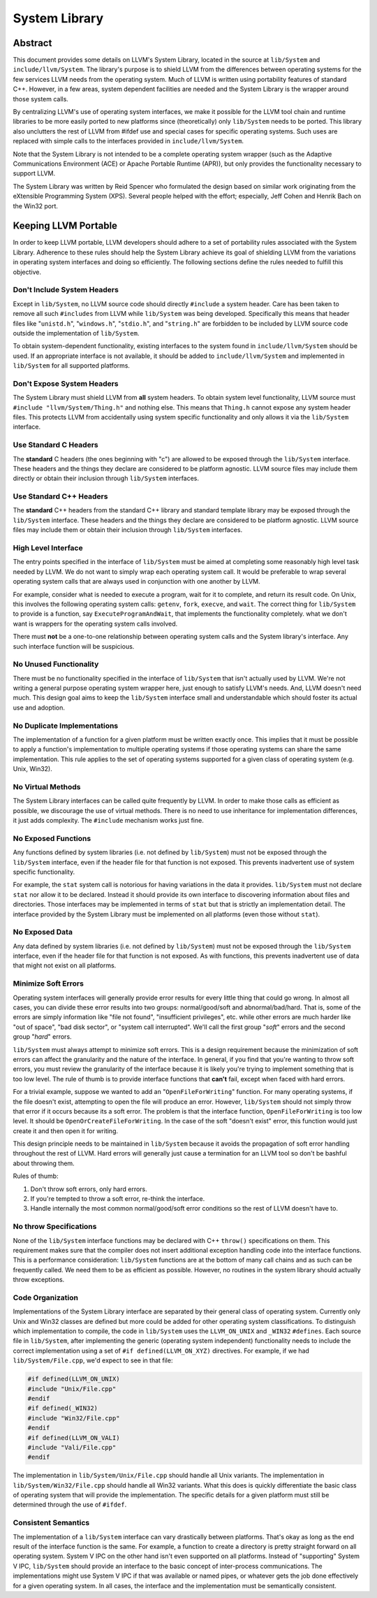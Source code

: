 ==============
System Library
==============

Abstract
========

This document provides some details on LLVM's System Library, located in the
source at ``lib/System`` and ``include/llvm/System``. The library's purpose is
to shield LLVM from the differences between operating systems for the few
services LLVM needs from the operating system. Much of LLVM is written using
portability features of standard C++. However, in a few areas, system dependent
facilities are needed and the System Library is the wrapper around those system
calls.

By centralizing LLVM's use of operating system interfaces, we make it possible
for the LLVM tool chain and runtime libraries to be more easily ported to new
platforms since (theoretically) only ``lib/System`` needs to be ported.  This
library also unclutters the rest of LLVM from #ifdef use and special cases for
specific operating systems. Such uses are replaced with simple calls to the
interfaces provided in ``include/llvm/System``.

Note that the System Library is not intended to be a complete operating system
wrapper (such as the Adaptive Communications Environment (ACE) or Apache
Portable Runtime (APR)), but only provides the functionality necessary to
support LLVM.

The System Library was written by Reid Spencer who formulated the design based
on similar work originating from the eXtensible Programming System (XPS).
Several people helped with the effort; especially, Jeff Cohen and Henrik Bach
on the Win32 port.

Keeping LLVM Portable
=====================

In order to keep LLVM portable, LLVM developers should adhere to a set of
portability rules associated with the System Library. Adherence to these rules
should help the System Library achieve its goal of shielding LLVM from the
variations in operating system interfaces and doing so efficiently.  The
following sections define the rules needed to fulfill this objective.

Don't Include System Headers
----------------------------

Except in ``lib/System``, no LLVM source code should directly ``#include`` a
system header. Care has been taken to remove all such ``#includes`` from LLVM
while ``lib/System`` was being developed.  Specifically this means that header
files like "``unistd.h``", "``windows.h``", "``stdio.h``", and "``string.h``"
are forbidden to be included by LLVM source code outside the implementation of
``lib/System``.

To obtain system-dependent functionality, existing interfaces to the system
found in ``include/llvm/System`` should be used. If an appropriate interface is
not available, it should be added to ``include/llvm/System`` and implemented in
``lib/System`` for all supported platforms.

Don't Expose System Headers
---------------------------

The System Library must shield LLVM from **all** system headers. To obtain
system level functionality, LLVM source must ``#include "llvm/System/Thing.h"``
and nothing else. This means that ``Thing.h`` cannot expose any system header
files. This protects LLVM from accidentally using system specific functionality
and only allows it via the ``lib/System`` interface.

Use Standard C Headers
----------------------

The **standard** C headers (the ones beginning with "c") are allowed to be
exposed through the ``lib/System`` interface. These headers and the things they
declare are considered to be platform agnostic. LLVM source files may include
them directly or obtain their inclusion through ``lib/System`` interfaces.

Use Standard C++ Headers
------------------------

The **standard** C++ headers from the standard C++ library and standard
template library may be exposed through the ``lib/System`` interface. These
headers and the things they declare are considered to be platform agnostic.
LLVM source files may include them or obtain their inclusion through
``lib/System`` interfaces.

High Level Interface
--------------------

The entry points specified in the interface of ``lib/System`` must be aimed at
completing some reasonably high level task needed by LLVM. We do not want to
simply wrap each operating system call. It would be preferable to wrap several
operating system calls that are always used in conjunction with one another by
LLVM.

For example, consider what is needed to execute a program, wait for it to
complete, and return its result code. On Unix, this involves the following
operating system calls: ``getenv``, ``fork``, ``execve``, and ``wait``. The
correct thing for ``lib/System`` to provide is a function, say
``ExecuteProgramAndWait``, that implements the functionality completely.  what
we don't want is wrappers for the operating system calls involved.

There must **not** be a one-to-one relationship between operating system
calls and the System library's interface. Any such interface function will be
suspicious.

No Unused Functionality
-----------------------

There must be no functionality specified in the interface of ``lib/System``
that isn't actually used by LLVM. We're not writing a general purpose operating
system wrapper here, just enough to satisfy LLVM's needs. And, LLVM doesn't
need much. This design goal aims to keep the ``lib/System`` interface small and
understandable which should foster its actual use and adoption.

No Duplicate Implementations
----------------------------

The implementation of a function for a given platform must be written exactly
once. This implies that it must be possible to apply a function's
implementation to multiple operating systems if those operating systems can
share the same implementation. This rule applies to the set of operating
systems supported for a given class of operating system (e.g. Unix, Win32).

No Virtual Methods
------------------

The System Library interfaces can be called quite frequently by LLVM. In order
to make those calls as efficient as possible, we discourage the use of virtual
methods. There is no need to use inheritance for implementation differences, it
just adds complexity. The ``#include`` mechanism works just fine.

No Exposed Functions
--------------------

Any functions defined by system libraries (i.e. not defined by ``lib/System``)
must not be exposed through the ``lib/System`` interface, even if the header
file for that function is not exposed. This prevents inadvertent use of system
specific functionality.

For example, the ``stat`` system call is notorious for having variations in the
data it provides. ``lib/System`` must not declare ``stat`` nor allow it to be
declared. Instead it should provide its own interface to discovering
information about files and directories. Those interfaces may be implemented in
terms of ``stat`` but that is strictly an implementation detail. The interface
provided by the System Library must be implemented on all platforms (even those
without ``stat``).

No Exposed Data
---------------

Any data defined by system libraries (i.e. not defined by ``lib/System``) must
not be exposed through the ``lib/System`` interface, even if the header file
for that function is not exposed. As with functions, this prevents inadvertent
use of data that might not exist on all platforms.

Minimize Soft Errors
--------------------

Operating system interfaces will generally provide error results for every
little thing that could go wrong. In almost all cases, you can divide these
error results into two groups: normal/good/soft and abnormal/bad/hard. That is,
some of the errors are simply information like "file not found", "insufficient
privileges", etc. while other errors are much harder like "out of space", "bad
disk sector", or "system call interrupted". We'll call the first group "*soft*"
errors and the second group "*hard*" errors.

``lib/System`` must always attempt to minimize soft errors.  This is a design
requirement because the minimization of soft errors can affect the granularity
and the nature of the interface. In general, if you find that you're wanting to
throw soft errors, you must review the granularity of the interface because it
is likely you're trying to implement something that is too low level. The rule
of thumb is to provide interface functions that **can't** fail, except when
faced with hard errors.

For a trivial example, suppose we wanted to add an "``OpenFileForWriting``"
function. For many operating systems, if the file doesn't exist, attempting to
open the file will produce an error.  However, ``lib/System`` should not simply
throw that error if it occurs because its a soft error. The problem is that the
interface function, ``OpenFileForWriting`` is too low level. It should be
``OpenOrCreateFileForWriting``. In the case of the soft "doesn't exist" error,
this function would just create it and then open it for writing.

This design principle needs to be maintained in ``lib/System`` because it
avoids the propagation of soft error handling throughout the rest of LLVM.
Hard errors will generally just cause a termination for an LLVM tool so don't
be bashful about throwing them.

Rules of thumb:

#. Don't throw soft errors, only hard errors.

#. If you're tempted to throw a soft error, re-think the interface.

#. Handle internally the most common normal/good/soft error conditions
   so the rest of LLVM doesn't have to.

No throw Specifications
-----------------------

None of the ``lib/System`` interface functions may be declared with C++
``throw()`` specifications on them. This requirement makes sure that the
compiler does not insert additional exception handling code into the interface
functions. This is a performance consideration: ``lib/System`` functions are at
the bottom of many call chains and as such can be frequently called. We need
them to be as efficient as possible.  However, no routines in the system
library should actually throw exceptions.

Code Organization
-----------------

Implementations of the System Library interface are separated by their general
class of operating system. Currently only Unix and Win32 classes are defined
but more could be added for other operating system classifications.  To
distinguish which implementation to compile, the code in ``lib/System`` uses
the ``LLVM_ON_UNIX`` and ``_WIN32`` ``#defines``.  Each source file in
``lib/System``, after implementing the generic (operating system independent)
functionality needs to include the correct implementation using a set of
``#if defined(LLVM_ON_XYZ)`` directives. For example, if we had
``lib/System/File.cpp``, we'd expect to see in that file:

.. code-block:: c++

  #if defined(LLVM_ON_UNIX)
  #include "Unix/File.cpp"
  #endif
  #if defined(_WIN32)
  #include "Win32/File.cpp"
  #endif
  #if defined(LLVM_ON_VALI)
  #include "Vali/File.cpp"
  #endif

The implementation in ``lib/System/Unix/File.cpp`` should handle all Unix
variants. The implementation in ``lib/System/Win32/File.cpp`` should handle all
Win32 variants.  What this does is quickly differentiate the basic class of
operating system that will provide the implementation. The specific details for
a given platform must still be determined through the use of ``#ifdef``.

Consistent Semantics
--------------------

The implementation of a ``lib/System`` interface can vary drastically between
platforms. That's okay as long as the end result of the interface function is
the same. For example, a function to create a directory is pretty straight
forward on all operating system. System V IPC on the other hand isn't even
supported on all platforms. Instead of "supporting" System V IPC,
``lib/System`` should provide an interface to the basic concept of
inter-process communications. The implementations might use System V IPC if
that was available or named pipes, or whatever gets the job done effectively
for a given operating system.  In all cases, the interface and the
implementation must be semantically consistent.


